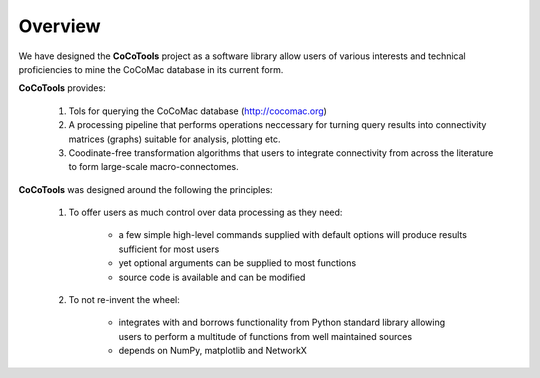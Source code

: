 ==========
Overview
==========

We have designed the **CoCoTools** project as a software library allow users of various interests and technical proficiencies to mine the CoCoMac database in its current form.

**CoCoTools** provides:
    
    1. Tols for querying the CoCoMac database (http://cocomac.org)
    2. A processing pipeline that performs operations neccessary for turning query results into connectivity matrices (graphs) suitable for analysis, plotting etc.
    3. Coodinate-free transformation algorithms that users to integrate connectivity from across the literature to form large-scale macro-connectomes.
    
       
**CoCoTools** was designed around the following the principles:

    1. To offer users as much control over data processing as they need:

        
        * a few simple high-level commands supplied with default options will produce results sufficient for most users
        * yet optional arguments can be supplied to most functions
        * source code is available and can be modified

    
    2. To not re-invent the wheel:

        
        * integrates with and borrows functionality from Python standard library allowing users to perform a multitude of functions from well maintained sources
        * depends on NumPy, matplotlib and NetworkX
